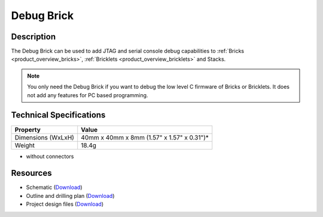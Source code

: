 .. _debug_brick:

Debug Brick
===========

.. raw:: html

	{% from "macros.html" import tfdocstart, tfdocimg, tfdocend %}
	{{ 
	    tfdocstart("Bricks/brick_debug_tilted_front_350.jpg", 
	             "Bricks/brick_debug_tilted_front_600.jpg", 
	             "Debug Brick") 
	}}
	{{ 
	    tfdocimg("Bricks/brick_debug_tilted_back_100.jpg", 
	             "Bricks/brick_debug_tilted_back_600.jpg", 
	             "Debug Brick") 
	}}
	{{ 
	    tfdocimg("Bricks/brick_debug_top_100.jpg", 
	             "Bricks/brick_debug_top_600.jpg", 
	             "Debug Brick") 
	}}
	{{ 
	    tfdocimg("Bricks/brick_debug_bottom_100.jpg", 
	             "Bricks/brick_debug_bottom_600.jpg", 
	             "Debug Brick") 
	}}
	{{ 
	    tfdocimg("Dimensions/debug_brick_dimensions_100.png", 
	             "Dimensions/debug_brick_dimensions_600.png", 
	             "Outline and drilling plan") 
	}}
	{{ tfdocend() }}


Description
-----------

The Debug Brick can be used to add JTAG and serial console debug capabilities
to :ref:`Bricks <product_overview_bricks>`, 
:ref:`Bricklets <product_overview_bricklets>` and Stacks.

.. note:: You only need the Debug Brick if you want to debug the low level
 C firmware of Bricks or Bricklets. It does not add any features for PC
 based programming.


Technical Specifications
------------------------

================================  ============================================================
Property                          Value
================================  ============================================================
Dimensions (WxLxH)                40mm x 40mm x 8mm (1.57" x 1.57" x 0.31")*
Weight                            18.4g
================================  ============================================================

* without connectors

Resources
---------

* Schematic (`Download <https://github.com/Tinkerforge/debug-brick/raw/master/hardware/debug-schematic.pdf>`__)
* Outline and drilling plan (`Download <../../_images/Dimensions/debug_brick_dimensions.png>`__)
* Project design files (`Download <https://github.com/Tinkerforge/debug-brick/zipball/master>`__)
